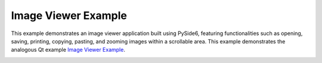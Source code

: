 Image Viewer Example
====================

This example demonstrates an image viewer application built using PySide6,
featuring functionalities such as opening, saving, printing, copying, pasting,
and zooming images within a scrollable area. This example demonstrates the
analogous Qt example `Image Viewer Example
<https://doc.qt.io/qt-6.2/qtwidgets-widgets-imageviewer-example.html>`_.

.. image:: imageviewer.webp
    :width: 400
    :alt: imageviewer screenshot
